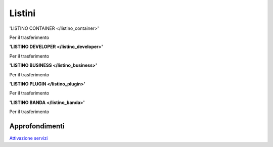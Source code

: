 --------
Listini
--------

'LISTINO CONTAINER </listino_container>'

Per il trasferimento 

**'LISTINO DEVELOPER </listino_developer>'**

Per il trasferimento

**'LISTINO BUSINESS </listino_business>'**

Per il trasferimento

**'LISTINO PLUGIN </listino_plugin>'**

Per il trasferimento

**'LISTINO BANDA </listino_banda>'**

Per il trasferimento


Approfondimenti
*****************

`Attivazione servizi </attivazione_servizi>`_
